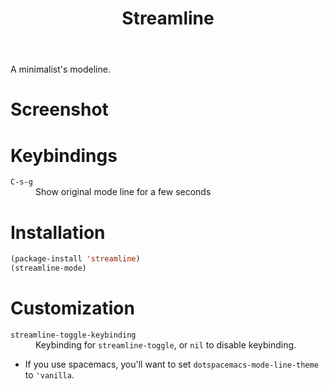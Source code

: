 #+TITLE: Streamline

A minimalist's modeline.


* Screenshot
[[file:streamline.png]]
* Keybindings
- ~C-s-g~ :: Show original mode line for a few seconds

* Installation
#+begin_src emacs-lisp
  (package-install 'streamline)
  (streamline-mode)
#+end_src

* Customization
- ~streamline-toggle-keybinding~ :: Keybinding for ~streamline-toggle~, or ~nil~ to disable keybinding.
- If you use spacemacs, you'll want to set ~dotspacemacs-mode-line-theme~ to ~'vanilla~.
